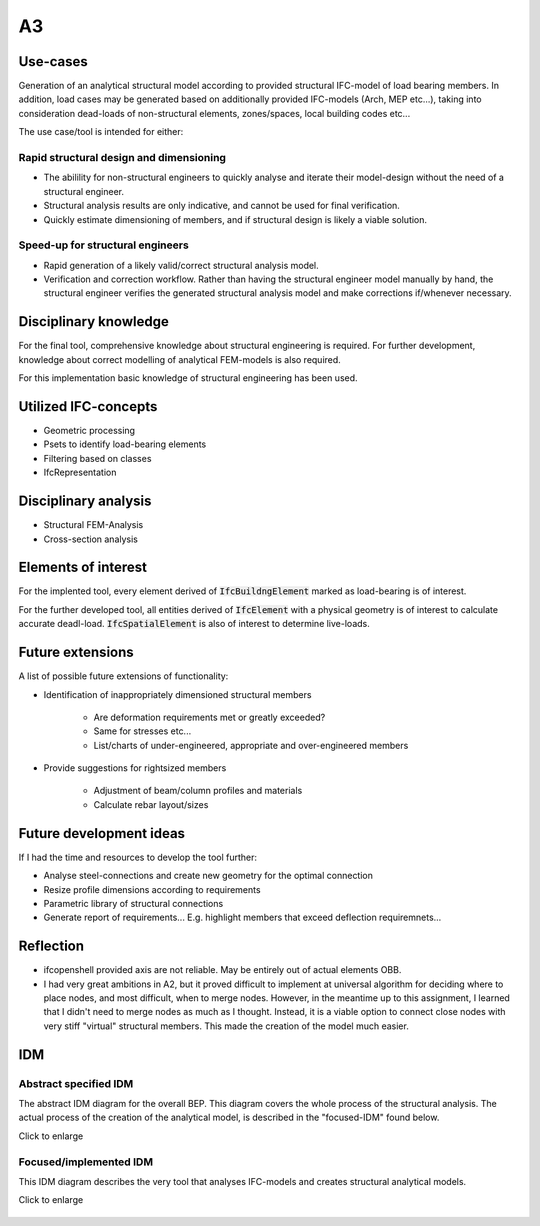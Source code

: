 ===
A3
===


Use-cases
-----------

Generation of an analytical structural model according to provided structural IFC-model of load bearing members.
In addition, load cases may be generated based on additionally provided IFC-models (Arch, MEP etc...), taking into consideration dead-loads of non-structural elements, zones/spaces, local building codes etc...

The use case/tool is intended for either:

Rapid structural design and dimensioning
~~~~~~~~~~~~~~~~~~~~~~~~~~~~~~~~~~~~~~~~~~~~~~~~

- The abilility for non-structural engineers to quickly analyse and iterate their model-design without the need of a structural engineer.
- Structural analysis results are only indicative, and cannot be used for final verification.
- Quickly estimate dimensioning of members, and if structural design is likely a viable solution.


Speed-up for structural engineers
~~~~~~~~~~~~~~~~~~~~~~~~~~~~~~~~~~~~~~~~~~~~~~~~


- Rapid generation of a likely valid/correct structural analysis model.
- Verification and correction workflow. Rather than having the structural engineer model manually by hand, the structural engineer verifies the generated structural analysis model and make corrections if/whenever necessary.


Disciplinary knowledge
---------------------------

For the final tool, comprehensive knowledge about structural engineering is required.
For further development, knowledge about correct modelling of analytical FEM-models is also required.

For this implementation basic knowledge of structural engineering has been used.


Utilized IFC-concepts
--------------------------

- Geometric processing
- Psets to identify load-bearing elements
- Filtering based on classes
- IfcRepresentation

Disciplinary analysis
--------------------------

- Structural FEM-Analysis
- Cross-section analysis

Elements of interest
------------------------

For the implented tool, every element derived of :code:`IfcBuildngElement` marked as load-bearing is of interest.

For the further developed tool, all entities derived of :code:`IfcElement` with a physical geometry is of interest to calculate accurate deadl-load.
:code:`IfcSpatialElement` is also of interest to determine live-loads.


Future extensions
-------------------

A list of possible future extensions of functionality:

- Identification of inappropriately dimensioned structural members

   * Are deformation requirements met or greatly exceeded?
   * Same for stresses etc...
   * List/charts of under-engineered, appropriate and over-engineered members

- Provide suggestions for rightsized members

   * Adjustment of beam/column profiles and materials
   * Calculate rebar layout/sizes

Future development ideas
--------------------------

If I had the time and resources to develop the tool further:

- Analyse steel-connections and create new geometry for the optimal connection
- Resize profile dimensions according to requirements
- Parametric library of structural connections
- Generate report of requirements... E.g. highlight members that exceed deflection requiremnets...

Reflection
-----------

- ifcopenshell provided axis are not reliable. May be entirely out of actual elements OBB.
- I had very great ambitions in A2, but it proved difficult to implement at universal algorithm for deciding where to place nodes, and most difficult, when to merge nodes. However, in the meantime up to this assignment, I learned that I didn't need to merge nodes as much as I thought. Instead, it is a viable option to connect close nodes with very stiff "virtual" structural members. This made the creation of the model much easier.



IDM
-------

Abstract specified IDM
~~~~~~~~~~~~~~~~~~~~~~~~~~~~

The abstract IDM diagram for the overall BEP. This diagram covers the whole process of the structural analysis. The actual process of the creation of the analytical model, is described in the "focused-IDM" found below. 

Click to enlarge

.. figure:: ../../diagrams/IDM-abstract.svg
   :width: 100%

Focused/implemented IDM
~~~~~~~~~~~~~~~~~~~~~~~~~~~~

This IDM diagram describes the very tool that analyses IFC-models and creates structural analytical models.

Click to enlarge

.. figure:: ../../diagrams/IDM-implemented.svg
   :width: 100%
